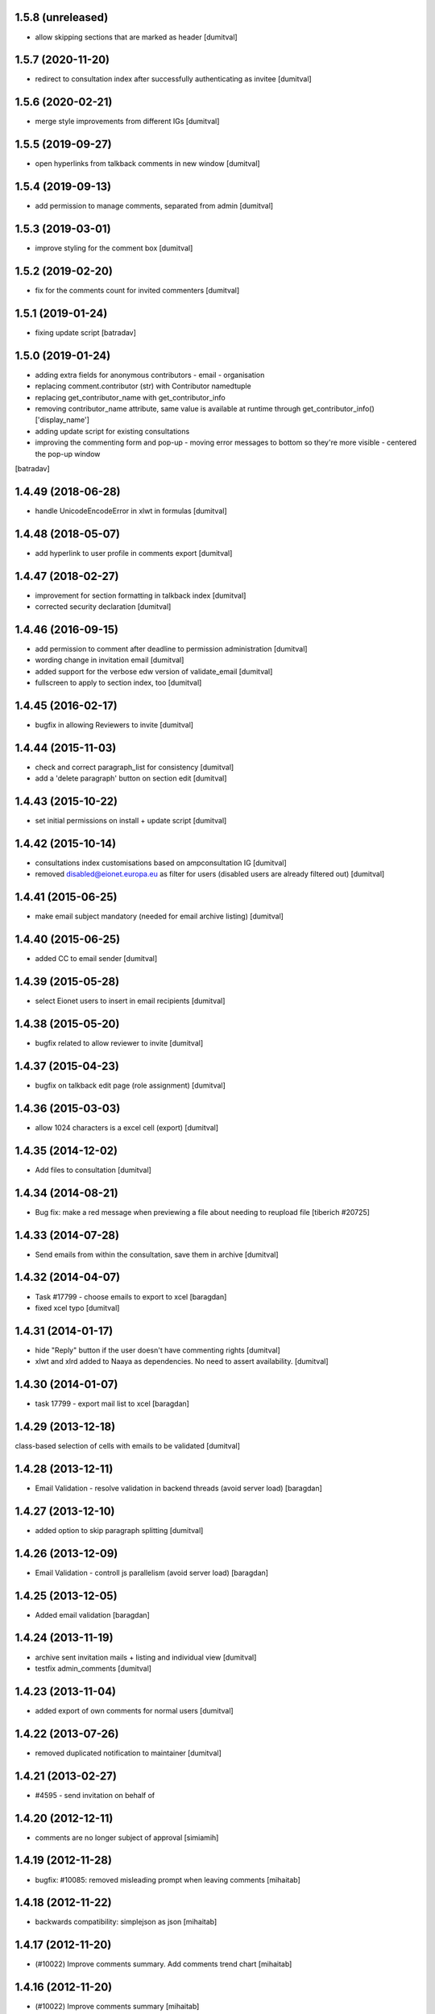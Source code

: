 1.5.8 (unreleased)
-----------------
* allow skipping sections that are marked as header [dumitval]

1.5.7 (2020-11-20)
-----------------
* redirect to consultation index after successfully authenticating
  as invitee [dumitval]

1.5.6 (2020-02-21)
-----------------
* merge style improvements from different IGs [dumitval]

1.5.5 (2019-09-27)
-----------------
* open hyperlinks from talkback comments in new window [dumitval]

1.5.4 (2019-09-13)
-----------------
* add permission to manage comments, separated from admin [dumitval]

1.5.3 (2019-03-01)
-----------------
* improve styling for the comment box [dumitval]

1.5.2 (2019-02-20)
-----------------
* fix for the comments count for invited commenters [dumitval]

1.5.1 (2019-01-24)
------------------
* fixing update script [batradav]

1.5.0 (2019-01-24)
------------------
* adding extra fields for anonymous contributors
  - email
  - organisation
* replacing comment.contributor (str) with Contributor namedtuple
* replacing get_contributor_name with get_contributor_info
* removing contributor_name attribute, same value is available at runtime
  through get_contributor_info()['display_name']
* adding update script for existing consultations
* improving the commenting form and pop-up
  - moving error messages to bottom so they're more visible
  - centered the pop-up window
[batradav]

1.4.49 (2018-06-28)
-------------------
* handle UnicodeEncodeError in xlwt in formulas [dumitval]

1.4.48 (2018-05-07)
-------------------
* add hyperlink to user profile in comments export [dumitval]

1.4.47 (2018-02-27)
-------------------
* improvement for section formatting in talkback index [dumitval]
* corrected security declaration [dumitval]

1.4.46 (2016-09-15)
-------------------
* add permission to comment after deadline to permission administration
  [dumitval]
* wording change in invitation email [dumitval]
* added support for the verbose edw version of validate_email [dumitval]
* fullscreen to apply to section index, too [dumitval]

1.4.45 (2016-02-17)
-------------------
* bugfix in allowing Reviewers to invite [dumitval]

1.4.44 (2015-11-03)
-------------------
* check and correct paragraph_list for consistency [dumitval]
* add a 'delete paragraph' button on section edit [dumitval]

1.4.43 (2015-10-22)
-------------------
* set initial permissions on install + update script [dumitval]

1.4.42 (2015-10-14)
-------------------
* consultations index customisations based on ampconsultation IG [dumitval]
* removed disabled@eionet.europa.eu as filter for users
  (disabled users are already filtered out) [dumitval]

1.4.41 (2015-06-25)
-------------------
* make email subject mandatory (needed for email archive listing) [dumitval]

1.4.40 (2015-06-25)
-------------------
* added CC to email sender [dumitval]

1.4.39 (2015-05-28)
-------------------
* select Eionet users to insert in email recipients [dumitval]

1.4.38 (2015-05-20)
-------------------
* bugfix related to allow reviewer to invite [dumitval]

1.4.37 (2015-04-23)
-------------------
* bugfix on talkback edit page (role assignment) [dumitval]

1.4.36 (2015-03-03)
-------------------
* allow 1024 characters is a excel cell (export) [dumitval]

1.4.35 (2014-12-02)
-------------------
* Add files to consultation [dumitval]

1.4.34 (2014-08-21)
-------------------
* Bug fix: make a red message when previewing a file about needing to reupload file
  [tiberich #20725]

1.4.33 (2014-07-28)
-------------------
* Send emails from within the consultation, save them in archive [dumitval]

1.4.32 (2014-04-07)
-------------------
* Task #17799 - choose emails to export to xcel [baragdan]
* fixed xcel typo [dumitval]

1.4.31 (2014-01-17)
-------------------
* hide "Reply" button if the user doesn't have commenting rights [dumitval]
* xlwt and xlrd added to Naaya as dependencies. No need to assert availability. [dumitval]

1.4.30 (2014-01-07)
-------------------
* task 17799 - export mail list to xcel [baragdan]

1.4.29 (2013-12-18)
-------------------
class-based selection of cells with emails to be validated [dumitval]

1.4.28 (2013-12-11)
-------------------
* Email Validation - resolve validation in backend threads (avoid server load) [baragdan]

1.4.27 (2013-12-10)
-------------------
* added option to skip paragraph splitting [dumitval]

1.4.26 (2013-12-09)
-------------------
* Email Validation - controll js parallelism (avoid server load) [baragdan]

1.4.25 (2013-12-05)
-------------------
* Added email validation [baragdan]

1.4.24 (2013-11-19)
-------------------
* archive sent invitation mails + listing and individual view [dumitval]
* testfix admin_comments [dumitval]

1.4.23 (2013-11-04)
-------------------
* added export of own comments for normal users [dumitval]

1.4.22 (2013-07-26)
-------------------
* removed duplicated notification to maintainer [dumitval]

1.4.21 (2013-02-27)
-------------------
* #4595 - send invitation on behalf of
1.4.20 (2012-12-11)
-------------------
* comments are no longer subject of approval [simiamih]

1.4.19 (2012-11-28)
-------------------
* bugfix: #10085: removed misleading prompt when leaving comments [mihaitab]

1.4.18 (2012-11-22)
-------------------
* backwards compatibility: simplejson as json [mihaitab]

1.4.17 (2012-11-20)
-------------------
* (#10022) Improve comments summary. Add comments trend chart [mihaitab]

1.4.16 (2012-11-20)
-------------------
* (#10022) Improve comments summary [mihaitab]

1.4.15 (2012-11-20)
-------------------
* bugfix: #10002; write Byte Order Marker for the exported CSV [nituacor]

1.4.14 (2012-11-20)
-------------------
* ugly temporary quickfix for flickering scrollbar of iframe [simiamih]
* add "replies" column to comments tables [moregale]

1.4.13 (2012-08-16)
-------------------
* Added permission to comment/reply after consultation deadline [dumitval]

1.4.12 (2012-08-08)
-------------------
* bugfix: close comment window link for anonymous [simiamih]

1.4.11 (2012-07-13)
-------------------
* #964 - redesigned comment edit/delete permissions [simiamih]

1.4.10 (2012-07-04)
-------------------
* adapted to correctly create footnote links [dumitval]
* fixed deprecation warning (bad super addressing) [simiamih]
* fixed tests: invitees comments do not need aproval [simiamih]

1.4.9 (2012-03-23)
------------------
* Removed approval workflow for comments [dumitval]

1.4.8 (2012-03-14)
------------------
* feature: bulk send invitations [simiamih]
* fixed permission for "Manage comments" button [simiamih]

1.4.7 (2012-02-21)
------------------
* Added confirmation dialog when closing an unsubmitted comment window [dumitval]

1.4.6 (2012-01-19)
------------------
* bugfix: iframe resize in IE9 [simiamih]

1.4.5 (2012-01-06)
------------------
* Bugfix for editing a comment [dumitval]

1.4.4 (2011-11-14)
------------------
* permission information update [andredor]

1.4.3 (2011-11-04)
------------------
* update script for consultations without invitations [andredor]
